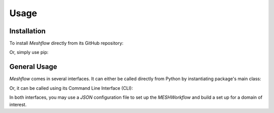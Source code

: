 Usage
=====

Installation
------------

To install `Meshflow` directly from its GitHub repository:

.. code-block:: console 
   :linenos:

   $ git clone https://github.com/kasra-keshavarz/meshflow.git
   $ pip install meshflow/.

Or, simply use pip:

.. code-block:: console 
   :linenos:

   $ pip install git+https://github.com/kasra-keshavarz/meshflow.git


General Usage
-------------
`Meshflow` comes in several interfaces. It can either be called directly
from Python by instantiating package's main class:

.. code-block:: python
   :linenos:

   >>> from meshflow import MESHWorkflow
   >>> exp1 = MESHWorkflow()


Or, it can be called using its Command Line Interface (CLI):

.. code-block:: console 
   :linenos:

   $ meshflow
   Usage: meshflow [OPTIONS] COMMAND [ARGS]...
     
     This package automates MESH model setup through a flexible workflow that can
     be set up using a JSON configuration file, a Command Line Interface (CLI) or
     directly inside a Python script/environment.


   Options:
     --version  Show the version and exit.
     --help     Show this message and exit.
   
   Commands:
     cli   Run Meshflow using CLI
     conf  Run Meshflow using a JSON configuration file
   
     For bug reports, questions, and discussions open an issue at
     https://github.com/kasra-keshavarz/meshflow.git

In both interfaces, you may use a `JSON` configuration file to set up the
`MESHWorkflow` and build a set up for a domain of interest.
